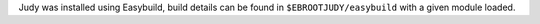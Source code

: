 Judy was installed using Easybuild, build details can be found in ``$EBROOTJUDY/easybuild`` with a given module loaded.
